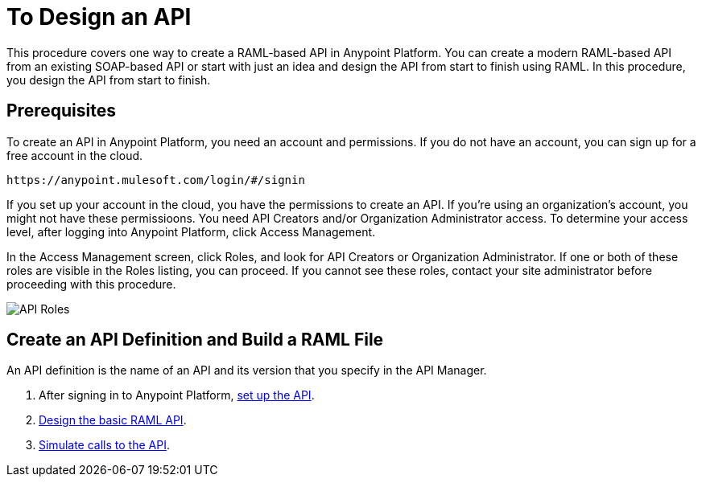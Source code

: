 = To Design an API
:keywords: api, define, creator, create, raml


This procedure covers one way to create a RAML-based API in Anypoint Platform. You can create a modern RAML-based API from an existing SOAP-based API or start with just an idea and design the API from start to finish using RAML. In this procedure, you design the API from start to finish.

== Prerequisites

To create an API in Anypoint Platform, you need an account and permissions. If you do not have an account, you can sign up for a free account in the cloud. 

`+https://anypoint.mulesoft.com/login/#/signin+`

If you set up your account in the cloud, you have the permissions to create an API. If you're using an organization's account, you might not have these permissioons. You need API Creators and/or Organization Administrator access. To determine your access level, after logging into Anypoint Platform, click Access Management.

In the Access Management screen, click Roles, and look for API Creators or Organization Administrator. If one or both of these roles are visible in the Roles listing, you can proceed. If you cannot see these roles, contact your site administrator before proceeding with this procedure.

image:api-roles.png[API Roles]

== Create an API Definition and Build a RAML File

An API definition is the name of an API and its version that you specify in the API Manager.

. After signing in to Anypoint Platform, link:/api-manager/tutorial-set-up-an-api[set up the API].
. link:/api-manager/design-raml-api-task[Design the basic RAML API].
. link:/api-manager/simulate-api-task[Simulate calls to the API].



